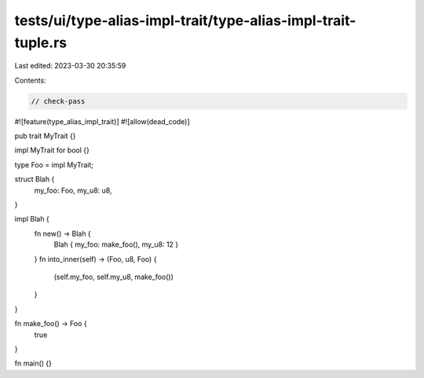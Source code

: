 tests/ui/type-alias-impl-trait/type-alias-impl-trait-tuple.rs
=============================================================

Last edited: 2023-03-30 20:35:59

Contents:

.. code-block:: rs

    // check-pass

#![feature(type_alias_impl_trait)]
#![allow(dead_code)]

pub trait MyTrait {}

impl MyTrait for bool {}

type Foo = impl MyTrait;

struct Blah {
    my_foo: Foo,
    my_u8: u8,
}

impl Blah {
    fn new() -> Blah {
        Blah { my_foo: make_foo(), my_u8: 12 }
    }
    fn into_inner(self) -> (Foo, u8, Foo) {
        (self.my_foo, self.my_u8, make_foo())
    }
}

fn make_foo() -> Foo {
    true
}

fn main() {}


